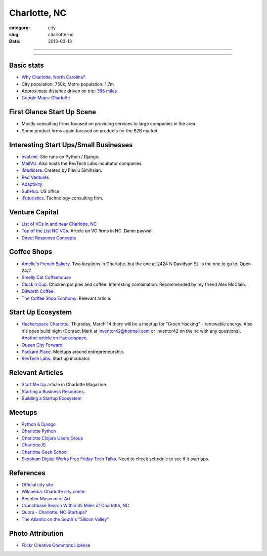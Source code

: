 Charlotte, NC
=============

:category: city
:slug: charlotte-nc
:date: 2013-03-13

----

.. image:: ../img/charlotte-nc.jpg
  :width: 640px
  :height: 480px
  :alt: Downtown Charlotte, NC

----

Basic stats
-----------
* `Why Charlotte, North Carolina? <../why-charlotte-nc.html>`_
* City population: 750k, Metro population: 1.7m
* Approximate distance driven on trip: `385 miles <http://goo.gl/maps/dZzBw>`_
* `Google Maps: Charlotte <http://goo.gl/maps/pEvLp>`_

First Glance Start Up Scene
---------------------------
* Mostly consulting firms focused on providing services to large companies
  in the area
* Some product firms again focused on products for the B2B market

Interesting Start Ups/Small Businesses
--------------------------------------
* `eval.me <http://eval.me/>`_. Site runs on Python / Django.
* `MailVU <http://mailvu.com/>`_. Also hosts the RevTech Labs incubator 
  companies.
* `iMedicare <http://imedicareapp.com/>`_. Created by Flaviu Simihaian.
* `Red Ventures <http://www.redventures.com/>`_
* `Adaptivity <http://www.adaptivity.com/>`_
* `SubHub <http://www.subhub.com/>`_. US office.
* `iFuturistics <http://www.ifuturistics.com/>`_. Technology consulting
  firm.

Venture Capital
---------------
* `List of VCs in and near Charlotte, NC <http://charlottechamber.com/clientuploads/Economic_pdfs/Venture_Capital.pdf>`_
* `Top of the List NC VCs <http://www.bizjournals.com/charlotte/blog/top_25_list/2011/06/top-of-the-list-nc-venture-capital.html>`_. Article on VC firms
  in NC. Damn paywall.
* `Direct Response Concepts <http://www.directresponseconcepts.com/>`_

Coffee Shops
------------
* `Amelie's French Bakery <http://www.ameliesfrenchbakery.com/>`_. 
  Two locations in Charlotte, but the one at 2424 N Davidson St. is the
  one to go to. Open 24/7.
* `Smelly Cat Coffeehouse <http://smellycatcoffee.com/>`_
* `Cluck n Cup <http://www.cluckncup.com/>`_. Chicken pot pies and coffee. 
  Interesting combination. Recommended by my friend Alex McClain.
* `Dilworth Coffee <http://www.dilworthcoffee.com/>`_.
* `The Coffee Shop Economy <http://www.charlottemagazine.com/Charlotte-Magazine/November-2012/Start-Me-Up/The-Coffeeshop-Economy/>`_. Relevant article.

Start Up Ecosystem
------------------
* `Hackerspace Charlotte <http://www.hackerspacecharlotte.org/>`_. Thursday, 
  March 14 there will be a meetup for "Green Hacking" - renewable energy.
  Also it's open build night (Contact Mark at inventor42@hotmail.com or 
  inventor42 on the irc with any questions). 
  `Another article on Hackerspace <http://www.charlottemagazine.com/Charlotte-Magazine/January-2012/Hackerspace-Charlotte-A-Tinkerers-Paradise-and-Haven-for-Intellectual-Curiosity/>`_.
* `Queen City Forward <http://queencityforward.org/>`_.
* `Packard Place <http://www.meetup.com/packardplace/>`_. Meetups around
  entrepreneurship.
* `RevTech Labs <http://revtechlabs.com/>`_. Start up incubator.

Relevant Articles
-----------------
* `Start Me Up <http://www.charlottemagazine.com/Charlotte-Magazine/November-2012/Start-Me-Up/>`_ article in Charlotte Magazine.
* `Starting a Business Resources <http://www.charlottebusinessresources.com/starting-a-business/entrepreneurship/>`_.
* `Building a Startup Ecosystem <http://www.charlottemagazine.com/Charlotte-Magazine/November-2012/Start-Me-Up/Building-a-Startup-Ecosystem/>`_

Meetups
-------
* `Python & Django <http://www.meetup.com/python-django-charlotte/>`_
* `Charlotte Python <http://www.meetup.com/python-charlotte/>`_
* `Charlotte Clojure Users Group <http://www.meetup.com/Charlotte-Clojure-Users-Group/>`_
* `CharlotteJS <http://www.charlottejs.org/>`_
* `Charlotte Geek School <http://www.meetup.com/charlotte-geek-school/>`_
* `Skookum Digital Works Free Friday Tech Talks <http://techtalk.skookum.com/>`_. Need
  to check schedule to see if it overlaps.

References
----------
* `Official city site <http://charmeck.org/Pages/default.aspx>`_
* `Wikipedia: Charlotte city center <http://en.wikipedia.org/wiki/Charlotte_center_city>`_
* `Bechtler Museum of Art <http://en.wikipedia.org/wiki/Bechtler_Museum_of_Modern_Art>`_
* `Crunchbase Search Within 35 Miles of Charlotte, NC <http://www.crunchbase.com/maps/search?range=35&geo=charlotte%2C+nc>`_
* `Quora - Charlotte, NC Startups? <http://www.quora.com/What-are-the-tech-startups-in-the-Charlotte-NC-area>`_
* `The Atlantic on the South's "Silicon Valley" <http://www.theatlantic.com/technology/archive/2011/10/in-search-of-the-souths-silicon-valleys/246864/>`_

Photo Attribution
-----------------
* `Flickr Creative Commons License <http://www.flickr.com/photos/45436662@N00/349180758/>`_
